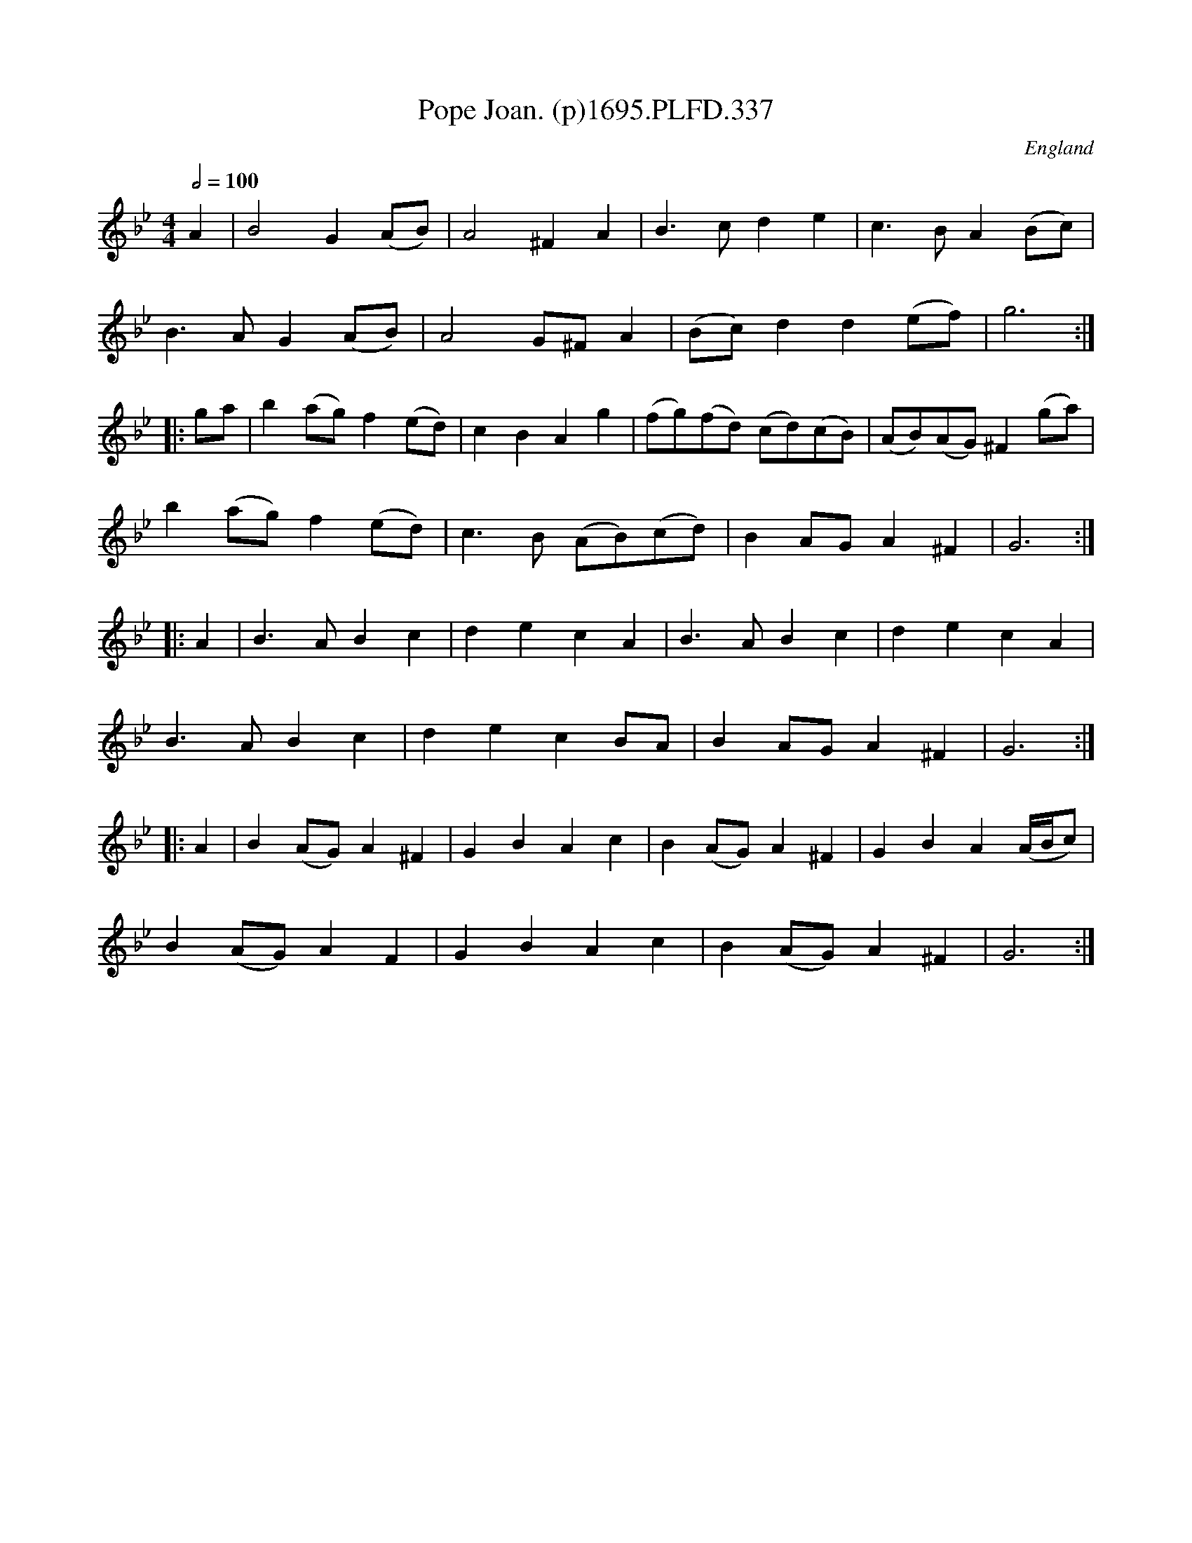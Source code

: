 X:337
T:Pope Joan. (p)1695.PLFD.337
M:4/4
L:1/8
Q:1/2=100
S:Playford, Dancing Master,9th Ed,1695.
O:England
H:1695.
Z:Chris Partington.
K:Bb
A2|B4G2(AB)|A4^F2A2|B3cd2e2|c3BA2(Bc)|
B3AG2(AB)|A4G^FA2|(Bc)d2d2(ef)|g6:|
|:ga|b2(ag)f2(ed)|c2B2A2g2|(fg)(fd) (cd)(cB)|(AB)(AG)^F2(ga)|
b2(ag)f2(ed)|c3B (AB)(cd)|B2AGA2^F2|G6:|
|:A2|B3AB2c2|d2e2c2A2|B3AB2c2|d2e2c2A2|
B3AB2c2|d2e2c2BA|B2AGA2^F2|G6:|
|:A2|B2(AG)A2^F2|G2B2A2c2|B2(AG)A2^F2|G2B2A2(A/B/c)|
B2(AG)A2F2|G2B2A2c2|B2(AG)A2^F2|G6:|

